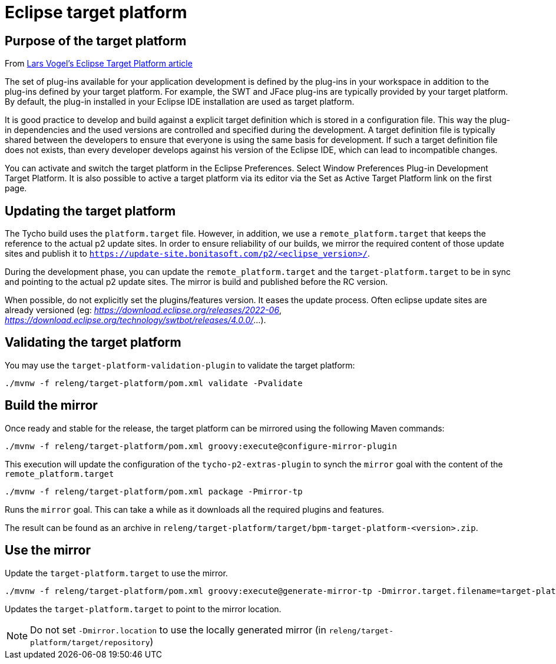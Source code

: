= Eclipse target platform

ifdef::env-github[]
:tip-caption: :bulb:
:note-caption: :information_source:
:important-caption: :heavy_exclamation_mark:
:caution-caption: :fire:
:warning-caption: :warning:
endif::[]

== Purpose of the target platform

From https://www.vogella.com/tutorials/EclipseTargetPlatform/article.html[Lars Vogel's Eclipse Target Platform article]

The set of plug-ins available for your application development is defined by the plug-ins in your workspace in addition to the plug-ins defined by your target platform. For example, the SWT and JFace plug-ins are typically provided by your target platform. By default, the plug-in installed in your Eclipse IDE installation are used as target platform.

It is good practice to develop and build against a explicit target definition which is stored in a configuration file. This way the plug-in dependencies and the used versions are controlled and specified during the development. A target definition file is typically shared between the developers to ensure that everyone is using the same basis for development. If such a target definition file does not exists, than every developer develops against his version of the Eclipse IDE, which can lead to incompatible changes.

You can activate and switch the target platform in the Eclipse Preferences. Select Window  Preferences  Plug-in Development  Target Platform. It is also possible to active a target platform via its editor via the Set as Active Target Platform link on the first page.

== Updating the target platform

The Tycho build uses the `platform.target` file. However, in addition, we use a `remote_platform.target` that keeps the reference to the actual p2 update sites. In order to ensure reliability of our builds, we mirror the required content of those update sites and publish it to `https://update-site.bonitasoft.com/p2/<eclipse_version>/`.

During the development phase, you can update the `remote_platform.target` and the `target-platform.target` to be in sync and pointing to the actual p2 update sites. The mirror is build and published before the RC version.

When possible, do not explicitly set the plugins/features version. It eases the update process. Often eclipse update sites are already versioned (eg: __https://download.eclipse.org/releases/2022-06__, __https://download.eclipse.org/technology/swtbot/releases/4.0.0/__...).

== Validating the target platform

You may use the `target-platform-validation-plugin` to validate the target platform:

[source, shell]
----
./mvnw -f releng/target-platform/pom.xml validate -Pvalidate
----

== Build the mirror

Once ready and stable for the release, the target platform can be mirrored using the following Maven commands:

[source, shell]
----
./mvnw -f releng/target-platform/pom.xml groovy:execute@configure-mirror-plugin
----
This execution will update the configuration of the `tycho-p2-extras-plugin` to synch the `mirror` goal with the content of the `remote_platform.target`

[source, shell]
----
./mvnw -f releng/target-platform/pom.xml package -Pmirror-tp
----
Runs the `mirror` goal. This can take a while as it downloads all the required plugins and features.

The result can be found as an archive in `releng/target-platform/target/bpm-target-platform-<version>.zip`.

== Use the mirror

Update the `target-platform.target` to use the mirror.

[source, shell]
----
./mvnw -f releng/target-platform/pom.xml groovy:execute@generate-mirror-tp -Dmirror.target.filename=target-platform.target -Dmirror.location=https://update-site.bonitasoft.com/p2/<eclipse_version>/
----
Updates the `target-platform.target` to point to the mirror location.

NOTE: Do not set `-Dmirror.location` to use the locally generated mirror (in `releng/target-platform/target/repository`)
